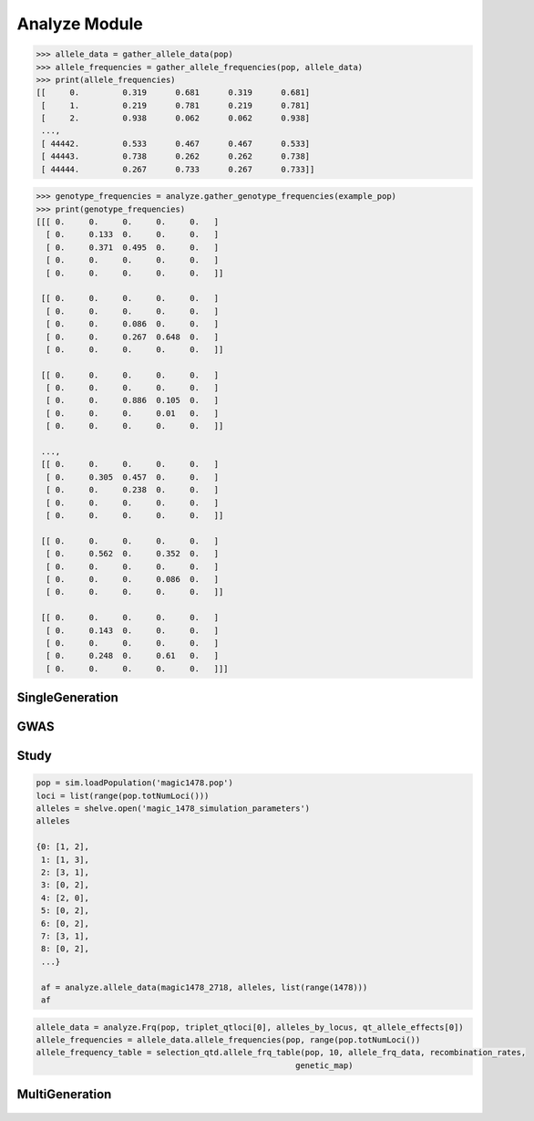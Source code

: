 .. _analysis_module:

==============
Analyze Module
==============

.. _analyze_mod_gather_allele_data:

.. py:function:: gather_allele_data(pop)

   :param sim.Population pop: diploid ``simuPOP.population``
   :return: Array labeling alpha, omega, minor and major alleles

   .. warning:: Assumes alleles states are 1, 2, 3, 4

   .. note:: Must call simuPOP.stat(pop, alleleFreq=simuPOP.ALL_AVAIL) to use this function

   Constructs a numpy.array with columns:
   locus   alpha   omega   minor   major

   Loci at 0.5 frequency have the minor allele set as the alpha allele and the
   major allele set as the omega allele. At present this function assumes that
   the population is diploid and each locus is bi-allelic. In the situation
   that a locus has a single allele an imaginary allele of ``0`` is assigned to
   the locus to make the rest of the data structures consistent.

   .. code-block:: python
   :caption: :py:mod:`gather_allele_data` example

      >>> allele_data = gather_allele_data(pop)
      >>> print(allele_data)
      [[     0.      1.      2.      1.      2.]
       [     1.      2.      3.      2.      3.]
       [     2.      2.      3.      3.      2.]
       ...,
       [ 44442.      1.      2.      2.      1.]
       [ 44443.      1.      3.      3.      1.]
       [ 44444.      1.      3.      1.      3.]]

.. _gather_allele_frequencies:

.. py:function:: gather_allele_frequencies(pop)

   :param Population pop: diploid :py:class:`Population`
   :return: Array of allele frequencies of alpha, omega, minor and major

   .. warning:: Assumes allele states are 1, 2, 3, 4

   Constructs a :py:class:`np.array` with columns:
   locus alpha_frequency   omega_frequency   minor_frequency   major_frequency

   Loci at 0.5 frequency have the minor allele set as the alpha allele and the
   major allele set as the omega allele. At present this function assumes that
   the population is diploid and each locus is bi-allelic. In the situation
   that a locus has a single allele an imaginary allele of ``0`` is assigned to
   the locus to make the rest of the data structures consistent.

.. code-block:: python

   >>> allele_data = gather_allele_data(pop)
   >>> allele_frequencies = gather_allele_frequencies(pop, allele_data)
   >>> print(allele_frequencies)
   [[     0.         0.319      0.681      0.319      0.681]
    [     1.         0.219      0.781      0.219      0.781]
    [     2.         0.938      0.062      0.062      0.938]
    ...,
    [ 44442.         0.533      0.467      0.467      0.533]
    [ 44443.         0.738      0.262      0.262      0.738]
    [ 44444.         0.267      0.733      0.267      0.733]]

.. _gather_genotype_frequencies:

.. py:function:: gather_genotype_frequencies(pop)

   :param sim.Population pop: diploid ``simuPOP.Population``
   :return: ``np.ndarray`` of genotype frequencies by locus

   Genotype data is stored in a different way than allele data. Genotype
   frequencies are stored in a 3-dimensional array with axes:

      locus x alpha x omega

   Where the frequency of genotype ``(1, 1)`` at locus ``0`` is ``(0, 1, 1)``. The
   frequency data is stored in a ``numpy.ndarray``. We can collect the genotype
   frequency array by using a ``saegus`` function.

.. code-block:: python

   >>> genotype_frequencies = analyze.gather_genotype_frequencies(example_pop)
   >>> print(genotype_frequencies)
   [[[ 0.     0.     0.     0.     0.   ]
     [ 0.     0.133  0.     0.     0.   ]
     [ 0.     0.371  0.495  0.     0.   ]
     [ 0.     0.     0.     0.     0.   ]
     [ 0.     0.     0.     0.     0.   ]]

    [[ 0.     0.     0.     0.     0.   ]
     [ 0.     0.     0.     0.     0.   ]
     [ 0.     0.     0.086  0.     0.   ]
     [ 0.     0.     0.267  0.648  0.   ]
     [ 0.     0.     0.     0.     0.   ]]

    [[ 0.     0.     0.     0.     0.   ]
     [ 0.     0.     0.     0.     0.   ]
     [ 0.     0.     0.886  0.105  0.   ]
     [ 0.     0.     0.     0.01   0.   ]
     [ 0.     0.     0.     0.     0.   ]]

    ...,
    [[ 0.     0.     0.     0.     0.   ]
     [ 0.     0.305  0.457  0.     0.   ]
     [ 0.     0.     0.238  0.     0.   ]
     [ 0.     0.     0.     0.     0.   ]
     [ 0.     0.     0.     0.     0.   ]]

    [[ 0.     0.     0.     0.     0.   ]
     [ 0.     0.562  0.     0.352  0.   ]
     [ 0.     0.     0.     0.     0.   ]
     [ 0.     0.     0.     0.086  0.   ]
     [ 0.     0.     0.     0.     0.   ]]

    [[ 0.     0.     0.     0.     0.   ]
     [ 0.     0.143  0.     0.     0.   ]
     [ 0.     0.     0.     0.     0.   ]
     [ 0.     0.248  0.     0.61   0.   ]
     [ 0.     0.     0.     0.     0.   ]]]



.. _single_generation:

SingleGeneration
================

.. py:class:: SingleGeneration






.. _gwas:

GWAS
====

.. py:class:: GWAS(pop, loci, run_id)


   .. py:method:: calculate_count_matrix(allele_subset, count_matrix_file_name=None)

      :parameter allele_subset:
      :parameter str count_matrix_file_name:

   .. py:method:: calc_kinship_matrix(allele_count_matrix, allele_frequencies, kinship_matrix_file_name)

      :parameter numpy.array allele_count_matrix: Minor/major allele copy number counts for each individual at each locus
      :parameter allele_frequencies: Minor/major allele frequencies for each locus. Used for Kinship (K) matrix count.
      :parameter kinship_matrix_file_name: Output file name to write TASSEL formatted K matrix with additional column for individual IDs

   .. py:method:: pop_struct_svd(count_matrix)

      :parameter count_matrix: numpy.array of minor allele counts of each individual

   .. py:method:: population_structure_formatter(eigen_data, pop_struct_file_name=None)

      :parameter dict eigen_data: Output from pop_struct_svd. Contains eigenvectors of PCA
      :parameter str pop_struct_file_name: File name to write first two components of PCA


   .. py:method:: hapmap_formatter(int_to_snp_conversions, hapmap_file_name)

      :parameter dict int_to_snp_conversions: Converts integer alleles to their corresponding string nucleotides
      :parameter str hapmap_file_name: Output file name to write tab-delimited columns

   .. py:method:: trait_formatter(trait_file_name=None)

      :parameter str trait_file_name: Output file name with tab-delimited columns and special TASSEL header.

   .. py:method:: replacement_trait_formatter(existing_trait_file_name, new_trait_file_name, new_trait_values)

      :parameter str existing_trait_file_name: Existing file of TASSEL formatted phenotype vector
      :parameter str new_trait_file_name: New file name written using replacement data
      :parameter new_trait_values: Values to replace existing phenotype values. Must be same number of values in existing_trait_file_name

.. _study:

Study
=====

.. py:class:: Study(run_id)

   .. py:method:: collect_samples(replicate_populations, sample_sizes)

      :parameter replicate_populations: simuPOP.Simulator with more than one population.
      :parameter sample_sizes: A list of integer valued sample sizes to take from each population. Multiple samples taken from each replicate.
      :return: Dictionary of lists of populations. Dictionary is keyed by ``population.dvars().rep``.

      .. code-block:: python
         :caption: Example of collect_samples

         >>> sample_sizes = [500, 600, 700, 800, 900, 1000,
         ...                    1100, 1200, 1300, 1400, 1500]
         >>> samples = Study.collect_samples(replicate_pops, sample_sizes)
         >>> samples
         {0: [<simuPOP.Population>,
         <simuPOP.Population>,
         <simuPOP.Population>,
         <simuPOP.Population>,
         <simuPOP.Population>,
         <simuPOP.Population>,
         <simuPOP.Population>,
         <simuPOP.Population>,
         <simuPOP.Population>,
         <simuPOP.Population>,
         <simuPOP.Population>],
         1: [<simuPOP.Population>,
         <simuPOP.Population>,
         <simuPOP.Population>,
         <simuPOP.Population>,
         <simuPOP.Population>,
         <simuPOP.Population>,
         <simuPOP.Population>,
         <simuPOP.Population>,
         <simuPOP.Population>,
         <simuPOP.Population>,
         <simuPOP.Population>],

   .. py:method:: calculate_power_fpr(panel_map, sample_sizes, number_of_replicates, number_of_qtl)

      Determines the power by calculating number of detected loci divided by
      the number of loci with effects.

      :param panel_map: Dictionary of dictionaries of pandas.DataFrames. Keyed by panel_map[size][rep] = pd.DataFrame
      :param sample_sizes: List of integers corresponding to how many individuals are sampled from each replicate.
      :param number_of_replicates: Number of replicates in the run
      :param number_of_qtl: Loci declared as QTL and assigned an effect
      :return: pd.DataFrame summarizing power and false positive rate across replicates and sample sizes, lists of true positive loci detected in each run.


   .. py:method:: probability_of_detection(allele_effects_table, sample_sizes, number_of_replicates, true_positives_detected)

      Calculates the probability that a locus with an effect is detected.
      Probability of detection is defined as the number of times a locus is detected
      divided by the total number of realizations

      If the number of realizations is 200 and a locus is detected in all 200 realizations
      then its probability of detection is 1.0

      :param allele_effects_table: Allele effects table given by generate_allele_effects_table
      :param sample_sizes: List of number of individuals sampled from each replicate
      :param number_of_replicates: Number of replicates in the run
      :param true_positives_detected: Dictionary of lists of loci with effects that were detected.
      :return: Modified version of allele effects table which includes the probability of detection column.

      .. code-block:: python
         :caption: Example of the return value

         >>> prob_detection_table(aetable, sample_sizes, 20, true_positives_detected)
         <div>
         <table border="1" class="dataframe">
         <thead>
           <tr style="text-align: right;">
             <th></th>
             <th>locus</th>
             <th>alpha_allele</th>
             <th>alpha_effect</th>
             <th>beta_allele</th>
             <th>beta_effect</th>
             <th>difference</th>
             <th>detected</th>
           </tr>
         </thead>
         <tbody>
           <tr>
             <th>58</th>
             <td>96</td>
             <td>1</td>
             <td>3.079182</td>
             <td>3</td>
             <td>2.537866</td>
             <td>0.541317</td>
             <td>0.0</td>
           </tr>
           <tr>
             <th>274</th>
             <td>445</td>
             <td>0</td>
             <td>3.976630</td>
             <td>2</td>
             <td>5.201130</td>
             <td>1.224500</td>
             <td>0.0</td>
           </tr>
           <tr>
             <th>392</th>
             <td>619</td>
             <td>2</td>
             <td>2.087530</td>
             <td>3</td>
             <td>6.534154</td>
             <td>4.446624</td>
             <td>0.0</td>
           </tr>
           <tr>
             <th>431</th>
             <td>677</td>
             <td>2</td>
             <td>2.390493</td>
             <td>0</td>
             <td>4.353833</td>
             <td>1.963340</td>
             <td>0.0</td>
           </tr>
           <tr>
             <th>447</th>
             <td>703</td>
             <td>2</td>
             <td>4.543503</td>
             <td>0</td>
             <td>2.135412</td>
             <td>2.408091</td>
             <td>0.0</td>
           </tr>
           <tr>
             <th>620</th>
             <td>981</td>
             <td>0</td>
             <td>0.862903</td>
             <td>3</td>
             <td>4.536607</td>
             <td>3.673704</td>
             <td>0.0</td>
           </tr>
           <tr>
             <th>671</th>
             <td>1050</td>
             <td>3</td>
             <td>4.559900</td>
             <td>1</td>
             <td>0.713189</td>
             <td>3.846711</td>
             <td>0.0</td>
           </tr>
           <tr>
             <th>749</th>
             <td>1174</td>
             <td>2</td>
             <td>3.797462</td>
             <td>0</td>
             <td>1.208076</td>
             <td>2.589386</td>
             <td>0.0</td>
           </tr>
           <tr>
             <th>915</th>
             <td>1438</td>
             <td>2</td>
             <td>1.455625</td>
             <td>0</td>
             <td>2.069203</td>
             <td>0.613578</td>
             <td>0.0</td>
           </tr>
           <tr>
             <th>924</th>
             <td>1449</td>
             <td>0</td>
             <td>2.051093</td>
             <td>3</td>
             <td>0.869114</td>
             <td>1.181979</td>
             <td>0.0</td>
           </tr>
         </tbody>
         </table>
         </div>


.. _allele_data:

.. py:function:: allele_data(pop, alleles, loci)

   Determines the minor alleles, minor allele frequencies, major alleles and
   major allele frequencies.

   :parameter pop: Population intended for GWAS analysis
   :parameter list loci: Loci for which to calculate frequency
   :parameter dict alleles: Dictionary of alleles present at each locus

   This function is used to find the major/minor alleles of a Population
   ``pop`` given a list of ``alleles`` at each locus given in ``loci``.
   The output is intended to be used in other functions to determine the
   kinship matrix and population structure.

   Additionally this function will also resolve ties between the
   major and minor alleles which result when both alleles have exactly equal
   frequency i.e. 0.50.

.. code-block:: python

   pop = sim.loadPopulation('magic1478.pop')
   loci = list(range(pop.totNumLoci()))
   alleles = shelve.open('magic_1478_simulation_parameters')
   alleles

   {0: [1, 2],
    1: [1, 3],
    2: [3, 1],
    3: [0, 2],
    4: [2, 0],
    5: [0, 2],
    6: [0, 2],
    7: [3, 1],
    8: [0, 2],
    ...}

    af = analyze.allele_data(magic1478_2718, alleles, list(range(1478)))
    af

.. raw:: html

    <div>
    <table border="1" class="dataframe">
      <thead>
        <tr style="text-align: center;">
          <th></th>
          <th>minor_allele</th>
          <th>minor_frequency</th>
          <th>major_allele</th>
          <th>major_frequency</th>
        </tr>
      </thead>
      <tbody>
        <tr>
          <th>0</th>
          <td>2</td>
          <td>0.00000</td>
          <td>1</td>
          <td>1.00000</td>
        </tr>
        <tr>
          <th>1</th>
          <td>3</td>
          <td>0.13275</td>
          <td>1</td>
          <td>0.86725</td>
        </tr>
        <tr>
          <th>2</th>
          <td>1</td>
          <td>0.06575</td>
          <td>3</td>
          <td>0.93425</td>
        </tr>
        <tr>
          <th>3</th>
          <td>2</td>
          <td>0.00000</td>
          <td>0</td>
          <td>1.00000</td>
        </tr>
        <tr>
          <th>4</th>
          <td>0</td>
          <td>0.05675</td>
          <td>2</td>
          <td>0.94325</td>
        </tr>
        <tr>
          <th>5</th>
          <td>2</td>
          <td>0.24875</td>
          <td>0</td>
          <td>0.75125</td>
        </tr>
        <tr>
          <th>6</th>
          <td>2</td>
          <td>0.12300</td>
          <td>0</td>
          <td>0.87700</td>
        </tr>
        <tr>
          <th>7</th>
          <td>1</td>
          <td>0.00000</td>
          <td>3</td>
          <td>1.00000</td>
        </tr>
        <tr>
          <th>8</th>
          <td>2</td>
          <td>0.24000</td>
          <td>0</td>
          <td>0.76000</td>
        </tr>
        <tr>
          <th>...</th>
          <td>...</td>
          <td>...</td>
          <td>...</td>
          <td>...</td>
        </tr>
      </tbody>
    </table>
    <p>1478 rows × 4 columns</p>
    </div>

.. py:function:: rank_allele_effects(pop, loci, alleles, allele_effects)

   Collects information about alleles at quantitative trait loci into a
   dictionary. Determines favorable/unfavorable allele and corresponding
   frequency. Keys of quantitative_trait_alleles have similar hierarchy
   for both the alleles and their frequencies.

   :param pop:
   :param loci:
   :param alleles:
   :param allele_effects:

.. py:function:: allele_frq_table(pop, number_gens, allele_frq_data, recombination_rates, genetic_map)

   Tabulates useful information about each locus and allele frequency

   :param pop: Population with multiple sub-populations. Usually represents multiple generations of recurrent selection or drift.
   :param int number_gens: Number of generations of selection or drift
   :param dict allele_frq_data: Allele frequency data and the major/minor alleles at each locus.
   :param list recombination_rates: Recombination rates for each locus in order.
   :param genetic_map: Chromosome:cM position correspondence.


.. code-block:: python

   allele_data = analyze.Frq(pop, triplet_qtloci[0], alleles_by_locus, qt_allele_effects[0])
   allele_frequencies = allele_data.allele_frequencies(pop, range(pop.totNumLoci())
   allele_frequency_table = selection_qtd.allele_frq_table(pop, 10, allele_frq_data, recombination_rates,
                                                         genetic_map)


.. py:function:: generate_allele_effects_table(qtl, founder_alleles, allele_effects)

 Creates a simple pd.DataFrame for allele effects. Hard-coded
 for bi-allelic case.

    :parameter list qtl: List of loci declared as QTL
    :parameter np.array alleles: Array of alleles at each locus
    :parameter dict allele_effects: Mapping of effects for alleles at each QTLocus

.. code-block:: python
   :caption: Example of an allele effects table

   >>> alleles
   array([[1, 2],
        [1, 3],
        [3, 1],
        ...,
        [1, 0],
        [3, 0],
        [3, 1]], dtype=int64)

   >>> qtl
   [44, 103, 168, 340, 488, 639, 737, 819, 981, 1065]

   >>> allele_effects
   {44: {0: 5.629446187924926, 2: 1.8962727055819322},
   103: {0: 1.3097813991257303, 2: 6.14070564290979},
   168: {2: 6.718096248082958, 3: 4.697238579652859},
   340: {1: 1.521689147484636, 2: 2.2131077852927032},
   488: {1: 2.512286137462885, 3: 2.486777318327935},
   639: {0: 1.1268072986309254, 3: 1.3391282487711016},
   737: {0: 1.4879865577936147, 1: 1.607534785598338},
   819: {1: 2.2153417608326986, 3: 0.20077940947200731},
   981: {0: 3.9513501430851568, 3: 1.78843909724396},
   1065: {0: 0.998194377898828, 2: 1.5139052352904945}}

    >>> aeframe

.. raw:: html

    <div>
    <table border="1" class="dataframe">
      <thead>
        <tr style="text-align: right;">
          <th></th>
          <th>locus</th>
          <th>alpha_allele</th>
          <th>alpha_effect</th>
          <th>beta_allele</th>
          <th>beta_effect</th>
        </tr>
      </thead>
      <tbody>
        <tr>
          <th>0</th>
          <td>44</td>
          <td>0</td>
          <td>5.629446</td>
          <td>2</td>
          <td>1.896273</td>
        </tr>
        <tr>
          <th>1</th>
          <td>103</td>
          <td>0</td>
          <td>1.309781</td>
          <td>2</td>
          <td>6.140706</td>
        </tr>
        <tr>
          <th>2</th>
          <td>168</td>
          <td>2</td>
          <td>6.718096</td>
          <td>3</td>
          <td>4.697239</td>
        </tr>
        <tr>
          <th>3</th>
          <td>340</td>
          <td>2</td>
          <td>2.213108</td>
          <td>1</td>
          <td>1.521689</td>
        </tr>
        <tr>
          <th>4</th>
          <td>488</td>
          <td>3</td>
          <td>2.486777</td>
          <td>1</td>
          <td>2.512286</td>
        </tr>
        <tr>
          <th>5</th>
          <td>639</td>
          <td>0</td>
          <td>1.126807</td>
          <td>3</td>
          <td>1.339128</td>
        </tr>
        <tr>
          <th>6</th>
          <td>737</td>
          <td>1</td>
          <td>1.607535</td>
          <td>0</td>
          <td>1.487987</td>
        </tr>
        <tr>
          <th>7</th>
          <td>819</td>
          <td>1</td>
          <td>2.215342</td>
          <td>3</td>
          <td>0.200779</td>
        </tr>
        <tr>
          <th>8</th>
          <td>981</td>
          <td>0</td>
          <td>3.951350</td>
          <td>3</td>
          <td>1.788439</td>
        </tr>
        <tr>
          <th>9</th>
          <td>1065</td>
          <td>2</td>
          <td>1.513905</td>
          <td>0</td>
          <td>0.998194</td>
        </tr>
      </tbody>
    </table>
    </div>


.. _multi_generation:

MultiGeneration
===============

.. py:class:: MultiGeneration(run_id)


   .. _multi_generation_collect_allele_frequency_data:

   .. py:method:: collect_allele_frequency_data(meta_population_library, minor_alleles)

      :parameter dict meta_population_library: Dictionary of lists of simuPOP.Populations
      :parameter minor_alleles: A tuple, list or array of the minor alleles at each locus

      Generates an array of the minor allele frequencies of each replicate at each
      generation. This is the *old* way of doing things. But it is still useful because
      it is designed to be written to a text file.

      Columns are: replicate, generation, locus1, locus2, ..., locusN

      .. code-block:: py
         :caption: Collecting allele frequency data for a writable text file

         >>> mafs = collect_allele_frequency_data(meta_populations, minor_alleles)
         >>> print(mafs)
         [[  0.   ,   0.   ,   0.325, ...,   0.435,   0.27 ,   0.255],
          ...,
          [  4.   ,  10.   ,   0.165, ...,   0.465,   0.035,   0.035]]

   .. _multi_generation_store_allele_frequency_data:

   .. py:method:: store_allele_frequency_data(meta_population_library, hdf_file_name)

      :parameter meta_population_library: Dict of lists of simuPOP.Populations
      :parameter str hdf_file_name: File name to write output

       Collects minor allele frequency data of a multiple generation
       population library. Stores the allele frequency data in an
       HDF5 file.

       af/replicate_id/generation_id

      .. code-block:: py
         :caption: Storing and accessing alelle frequency data in an HDF5 file

         >>> minor_af_data = h5py.File("example_af_data.hdf5")
         >>> minor_af_data
         <HDF5 file "example_af_data.hdf5" (mode r+)>
         >>> list(minor_af_data.keys())
         ['af']
         >>> minor_af_data['af']['0'] # replicate 0
         <HDF5 group "/af/0" (6 members)>

      If we wanted to make an array out of all the generations within a replicate
      we can use a generator expression, list comprehension or a loop to make a
      list of lists. For example if we wanted to put the generational data into
      a :py:class:`np.array`.

      .. warning::

         HDF5 files do not store data in the same order it was inserted.
         If we want to have the generations in order we need to do an
         extra step.

      .. code-block:: py
         :caption: Extract allele frequencies into a numpy array

         >>> generations = tuple(map(str, range(0, 11, 2)))
         >>> generations
         ('0', '2', '4', '6', '8', '10')
         >>> minor_allele_frequencies = np.asarray((tuple(np.asarray(minor_af_data['af']['0']) for gen in generations)))
         >>> minor_allele_frequencies # the rows are generations columns are loci
         array([[ 0.325,  0.18 ,  0.05 , ...,  0.435,  0.27 ,  0.255],
          [ 0.275,  0.255,  0.07 , ...,  0.36 ,  0.095,  0.08 ],
          [ 0.315,  0.175,  0.105, ...,  0.34 ,  0.125,  0.09 ],
          [ 0.32 ,  0.13 ,  0.115, ...,  0.275,  0.02 ,  0.015],
          [ 0.34 ,  0.185,  0.215, ...,  0.35 ,  0.025,  0.   ],
          [ 0.375,  0.075,  0.26 , ...,  0.315,  0.   ,  0.   ]])

   .. _collect_heterozygote_frequency_data:

   .. py:method:: collect_heterozygote_frequency_data(meta_population_library)

      :parameter meta_population_library: Dictionary of lists of simuPOP.Populations

      Collects heterozygote frequency data from the
      populations in ``meta_population_library``. The data is collected
      into a :class:`np.array` which is suitable for writing to a text file. The
      columns of the array are:

      + replicate
      + generation
      + locus1
      + locus2
      + so on and so forth

      .. code-block:: py
         :caption: Collecting heterozygote data from samples

         >>> hetf = collect_heterozygote_frequency_data(meta_population_library)
         >>> print(hetf)
         [[  0.     0.     0.45 ...,   0.39   0.26   0.31]
         [  0.     2.     0.35 ...,   0.46   0.19   0.16]
         [  0.     4.     0.51 ...,   0.44   0.21   0.14]
         ...,
         [  4.     6.     0.26 ...,   0.5    0.09   0.09]
         [  4.     8.     0.39 ...,   0.46   0.14   0.14]
         [  4.    10.     0.31 ...,   0.51   0.07   0.07]]

   .. _store_heterozygote_frequency_data:

   .. py:method:: store_heterozygote_frequency_data(meta_population_library, hdf_file_name)

      :parameter meta_population_library: Dict of lists of simuPOP.Populations
      :parameter str hdf_file_name: Output file name

      Stores heterozygote frequency data in and HDF5 file. The data are stored
      keyed as

         hetf/replicate/generation


      :parameter meta_population_library: Dict of lists of simuPOP.Populations
      :parameter str hdf_file_name: File name to write output

       Collects minor allele frequency data of a multiple generation
       population library. Stores the allele frequency data in an
       HDF5 file.

       hetf/replicate_id/generation_id

      .. code-block:: py
         :caption: Storing and accessing heterozygote frequency data in an HDF5 file

         >>> store_heterozygote_frequency_data(meta_population_library, "example_hetf_data.hdf5")
         >>> hetf_data = h5py.File("example_hetf_data.hdf5")
         >>> hetf_data
         <HDF5 file "example_hetf_data.hdf5" (mode r+)>
         >>> list(hetf_data.keys())
         ['hetf']
         >>> hetf_data['hetf']['0'] # replicate 0
         <HDF5 group "/hetf/0" (6 members)>

      If we wanted to make an array out of all the generations within a replicate
      we can use a generator expression, list comprehension or a loop to make a
      list of lists. For example if we wanted to put the generational data into
      a :py:class:`np.array`.

      .. warning::

         HDF5 files do not store data in the same order it was inserted.
         If we want to have the generations in order we need to do an
         extra step.

      .. code-block:: py
         :caption: Extract heterozygote frequencies into a numpy array

         >>> hetf_data = h5py.File("example_hetf_data.hdf5")
         >>> generations = tuple(map(str, range(0, 11, 2)))
         >>> generations
         ('0', '2', '4', '6', '8', '10')
         >>> het_frequencies = np.asarray((tuple(np.asarray(hetf_data['af']['0']) for gen in generations)))
         >>> het_frequencies # the rows are generations columns are loci
         array([[ 0.325,  0.18 ,  0.05 , ...,  0.435,  0.27 ,  0.255],
          [ 0.275,  0.255,  0.07 , ...,  0.36 ,  0.095,  0.08 ],
          [ 0.315,  0.175,  0.105, ...,  0.34 ,  0.125,  0.09 ],
          [ 0.32 ,  0.13 ,  0.115, ...,  0.275,  0.02 ,  0.015],
          [ 0.34 ,  0.185,  0.215, ...,  0.35 ,  0.025,  0.   ],
          [ 0.375,  0.075,  0.26 , ...,  0.315,  0.   ,  0.   ]])
         >>> hetf_data.close()

.. _definition_collect_genotype_phenotype_data:

   .. py:method:: collect_genotype_phenotype_data(meta_population_library)

      :parameter meta_population_library: Dict of lists of simuPOP.Populations

      Collects the genotype and phenotype data of a multiple replicate
      multiple sample population dictionary. The resulting data is
      a single array. Each row has ind_id, replicate, generation, g and p.

      .. note::

         Assumes that the population has infoFields ``g`` and ``p`` defined.

      .. code-block:: py
         :caption: Example of input and output

         >>> meta_population_library
         {0: [<simuPOP.Population>, ..., <simuPOP.Population>],
         ...,
         1: [<simuPOP.Population>, ..., <simuPOP.Population>]}
         >>> geno_pheno_data = collect_genotype_phenotype_data(meta_population_library)
         >>> print(geno_pheno_data)
         [[   117.         0.         0.        90.311     62.455]
          [   122.         0.         0.        90.889    101.073]
          [   126.         0.         0.        90.194     77.146]
          ...,
          [ 80084.         4.        10.       124.4      148.832]
          [ 80096.         4.        10.       129.004    100.359]
          [ 80100.         4.        10.       123.914    133.201]]

   .. _definition_store_genotype_phenotype_data:

   .. py:method:: store_genotype_phenotype_data(meta_population_library, hdf5_file_name)

      :parameter meta_population_library: Dict of lists of simuPOP.Populations
      :parameter str hdf5_file_name: Output file name

      Collects the genotype and phenotype data of a multiple replicate
      multiple sample population dictionary. Stores the results in
      an HDF5 file.

      Keyed as

         geno_pheno/replicate_id/generation_id

      .. code-block:: py
         :caption: Storing and accessing geno pheno data in an HDF5 file

         >>> store_genotype_phenotype_data(meta_population_library, "example_geno_pheno_data.hdf5")
         >>> gp_data = h5py.File("example_geno_pheno_data.hdf5")
         >>> gp_data
         <HDF5 file "example_geno_pheno_data.hdf5" (mode r+)>
         >>> list(gp_data.keys())
         ['geno_pheno']
         >>> gp_data['hetf']['0'] # replicate 0
         <HDF5 group "/geno_pheno/0" (6 members)>

      If we wanted to make an array out of all the generations within a replicate
      we can use a generator expression, list comprehension or a loop to make a
      list of lists. For example if we wanted to put the generational data into
      a :py:class:`np.array`. The resulting array has dimensions

         generations x sample_size x data_columns

      .. warning::

         HDF5 files do not store data in the same order it was inserted.
         If we want to have the generations in order we need to do an
         extra step.

      .. code-block:: py
         :caption: Extract genotype/phenotype data into a numpy array

         >>> gp_data = h5py.File("example_geno_pheno_data.hdf5")
         >>> generations = tuple(map(str, range(0, 11, 2)))
         >>> generations
         ('0', '2', '4', '6', '8', '10')
         >>> gp_zero = np.asarray((tuple(np.asarray(gp_data['geno_pheno']['0'])
         ...                          for gen in generations)))
         >>> print(gp_zero)
         [[[   117.         0.         0.        90.311     62.455]
           ...,
           [  1102.         0.         0.        83.207     98.937]]

          [[ 12631.         0.         2.       116.315    102.098]
           ...,
           [ 14084.         0.         2.        96.314     96.24 ]]

          [[ 27620.         0.         4.       117.47     133.751]
           ...,
           [ 29098.         0.         4.       114.059    109.896]]

          [[ 42609.         0.         6.       122.617    117.903]
           ...,
           [ 44077.         0.         6.       120.406    120.769]]

          [[ 57615.         0.         8.       123.669    163.46 ]
           ...,
           [ 59084.         0.         8.       124.701    123.834]]

          [[ 72622.         0.        10.       122.074    135.145]
           ...,
           [ 74059.         0.        10.       122.845    118.8  ]]]
         >>> gp_data.close()

      We can use the ``with`` key word so we don't have to worry about closing the
      file after we are done with it.

      .. code-block:: py
         :caption: Accessing data using the context manger: ``with``

         >>> with h5py.File('example_geno_pheno_data.hdf5') as exgp_file:
         ...   gp_zero = np.asarray(tuple(exgp_file['geno_pheno']['0'][gen] for gen in generations))

.. _definition_store_genotype_frequency_data:

   .. py:method:: store_genotype_frequency_data(meta_population_library, minor_alleles, hdf_file_name)

      :parameter meta_population_library: Dict of lists of simuPOP.Populations
      :parameter minor_alleles: A list of the minor alleles at each locus.
      :parameter str hdf_file_name: Output file name

      Collects the frequency of the minor allele homozygote data
      of a multiple replicate multiple sample population dictionary. The minor
      allele genotypes are created using the ``minor_alleles`` parameter.
      Stores the results in an HDF5 file.

      Keyed by

        homf/replicate_id/generation_id

   .. code-block:: py
      :caption: Example of storing genotype frequency data


.. _definition_generate_allele_effects_table:

.. py:function:: generate_allele_effects_table(population_allele_frequencies, allele_array, allele_effect_array):

   :parameter dict population_allele_frequencies: Allele frequencies keyed by locus
   :parameter np.array allele_array: Array where rows are loci and columns are alleles
   :parameter np.array allele_effect_array: Array where rows are loci and the columns are effects.

   Creates a pandas DataFrame with the columns:
   + alpha allele
   + alpha allele effect
   + alpha allele frequency
   + beta allele
   + beta allele effect
   + beta allele frequency

   .. warning::

      Assumes di-allelic case


   .. code-block:: py
      :caption: Examples of input parameters

      >>> population_allele_frequencies
      {0: defdict({1: 0.9807692307692307, 2: 0.019230769230769232}),
      1: defdict({1: 0.8461538461538461, 3: 0.15384615384615385}),
      2: defdict({1: 0.07692307692307693, 3: 0.9230769230769231}),
      3: defdict({0: 0.9230769230769231, 2: 0.07692307692307693}),
      4: defdict({0: 0.019230769230769232, 2: 0.9807692307692307}),
      5: defdict({0: 0.9230769230769231, 2: 0.07692307692307693}),
      6: defdict({0: 0.75, 2: 0.25}),
      ...,
      }
      >>> print(allele_array)
      [[1 2]
       [1 3]
       [3 1]
       ...,
       [1 0]
       [3 0]
       [3 1]]
      >>> qtl = sorted(tuple(random(sample(range(1478), 10)))
      >>> print(allele_effect_array[qtl])
      [[ 1.892  0.179  0.     0.     0.     0.   ]
       [ 0.92   1.     0.     0.     0.     0.   ]
       [ 0.079  0.     0.     1.653  0.     0.   ]
       [ 0.118  1.263  0.     0.     0.     0.   ]
       [ 3.731  0.     2.626  0.     0.     0.   ]
       [ 0.     0.673  0.     0.417  0.     0.   ]
       [ 0.418  0.     0.     1.94   0.     0.   ]
       [ 0.     0.6    0.     0.175  0.     0.   ]
      ...,
      ]

   .. code-block:: py
      :caption: Example usage

      >>> generate_allele_effects_table(population_allele_frequencies, allele_array, allele_effect_array)

   .. raw:: html

      <table border="1" class="dataframe">
        <thead>
          <tr style="text-align: right;">
            <th></th>
            <th>alpha</th>
            <th>alpha_effect</th>
            <th>alpha_frequency</th>
            <th>beta</th>
            <th>beta_effect</th>
            <th>beta_frequency</th>
          </tr>
        </thead>
        <tbody>
          <tr>
            <th>0</th>
            <td>1</td>
            <td>0.000000</td>
            <td>0.980769</td>
            <td>2</td>
            <td>0.000000</td>
            <td>0.019231</td>
          </tr>
          <tr>
            <th>1</th>
            <td>1</td>
            <td>0.000000</td>
            <td>0.846154</td>
            <td>3</td>
            <td>0.000000</td>
            <td>0.153846</td>
          </tr>
          <tr>
            <th>2</th>
            <td>3</td>
            <td>0.000000</td>
            <td>0.923077</td>
            <td>1</td>
            <td>0.000000</td>
            <td>0.076923</td>
          </tr>
          <tr>
            <th>3</th>
            <td>0</td>
            <td>0.000000</td>
            <td>0.923077</td>
            <td>2</td>
            <td>0.000000</td>
            <td>0.076923</td>
          </tr>
          <tr>
            <th>4</th>
            <td>2</td>
            <td>0.000000</td>
            <td>0.980769</td>
            <td>0</td>
            <td>0.000000</td>
            <td>0.019231</td>
          </tr>
          <tr>
            <th>5</th>
            <td>0</td>
            <td>0.000000</td>
            <td>0.923077</td>
            <td>2</td>
            <td>0.000000</td>
            <td>0.076923</td>
          </tr>
          <tr>
            <th>6</th>
            <td>0</td>
            <td>0.000000</td>
            <td>0.750000</td>
            <td>2</td>
            <td>0.000000</td>
            <td>0.250000</td>
          </tr>
          <tr>
            <th>7</th>
            <td>3</td>
            <td>0.000000</td>
            <td>0.961538</td>
            <td>1</td>
            <td>0.000000</td>
            <td>0.038462</td>
          </tr>
          <tr>
            <th>8</th>
            <td>0</td>
            <td>0.000000</td>
            <td>0.846154</td>
            <td>2</td>
            <td>0.000000</td>
            <td>0.153846</td>
          </tr>
          <tr>
            <th>9</th>
            <td>1</td>
            <td>0.000000</td>
            <td>0.961538</td>
            <td>3</td>
            <td>0.000000</td>
            <td>0.038462</td>
          </tr>
          <tr>
            <th>10</th>
            <td>1</td>
            <td>0.000000</td>
            <td>0.730769</td>
            <td>3</td>
            <td>0.000000</td>
            <td>0.269231</td>
          </tr>
          <tr>
            <th>11</th>
            <td>1</td>
            <td>0.000000</td>
            <td>0.923077</td>
            <td>3</td>
            <td>0.000000</td>
            <td>0.076923</td>
          </tr>
          <tr>
            <th>12</th>
            <td>3</td>
            <td>0.000000</td>
            <td>0.788462</td>
            <td>1</td>
            <td>0.000000</td>
            <td>0.211538</td>
          </tr>
          <tr>
            <th>13</th>
            <td>2</td>
            <td>0.000000</td>
            <td>0.961538</td>
            <td>0</td>
            <td>0.000000</td>
            <td>0.038462</td>
          </tr>
          <tr>
            <th>14</th>
            <td>3</td>
            <td>0.000000</td>
            <td>0.961538</td>
            <td>0</td>
            <td>0.000000</td>
            <td>0.038462</td>
          </tr>
          <tr>
            <th>15</th>
            <td>3</td>
            <td>0.000000</td>
            <td>0.538462</td>
            <td>1</td>
            <td>0.000000</td>
            <td>0.461538</td>
          </tr>
          <tr>
            <th>16</th>
            <td>2</td>
            <td>0.000000</td>
            <td>0.923077</td>
            <td>3</td>
            <td>0.000000</td>
            <td>0.076923</td>
          </tr>
          <tr>
            <th>17</th>
            <td>2</td>
            <td>0.000000</td>
            <td>0.961538</td>
            <td>3</td>
            <td>0.000000</td>
            <td>0.038462</td>
          </tr>
          <tr>
            <th>18</th>
            <td>2</td>
            <td>0.000000</td>
            <td>0.961538</td>
            <td>0</td>
            <td>0.000000</td>
            <td>0.038462</td>
          </tr>
          <tr>
            <th>19</th>
            <td>5</td>
            <td>0.000000</td>
            <td>0.961538</td>
            <td>4</td>
            <td>0.000000</td>
            <td>0.038462</td>
          </tr>
          <tr>
            <th>20</th>
            <td>3</td>
            <td>0.000000</td>
            <td>0.538462</td>
            <td>0</td>
            <td>0.000000</td>
            <td>0.461538</td>
          </tr>
          <tr>
            <th>21</th>
            <td>2</td>
            <td>0.000000</td>
            <td>0.769231</td>
            <td>1</td>
            <td>0.000000</td>
            <td>0.230769</td>
          </tr>
          <tr>
            <th>22</th>
            <td>2</td>
            <td>0.000000</td>
            <td>0.980769</td>
            <td>3</td>
            <td>0.000000</td>
            <td>0.019231</td>
          </tr>
          <tr>
            <th>23</th>
            <td>5</td>
            <td>0.000000</td>
            <td>0.519231</td>
            <td>4</td>
            <td>0.000000</td>
            <td>0.480769</td>
          </tr>
          <tr>
            <th>24</th>
            <td>1</td>
            <td>0.000000</td>
            <td>0.961538</td>
            <td>3</td>
            <td>0.000000</td>
            <td>0.038462</td>
          </tr>
          <tr>
            <th>25</th>
            <td>2</td>
            <td>0.000000</td>
            <td>0.692308</td>
            <td>0</td>
            <td>0.000000</td>
            <td>0.307692</td>
          </tr>
          <tr>
            <th>26</th>
            <td>3</td>
            <td>0.000000</td>
            <td>0.980769</td>
            <td>0</td>
            <td>0.000000</td>
            <td>0.019231</td>
          </tr>
          <tr>
            <th>27</th>
            <td>0</td>
            <td>1.891549</td>
            <td>0.980769</td>
            <td>1</td>
            <td>0.179440</td>
            <td>0.019231</td>
          </tr>
          <tr>
            <th>28</th>
            <td>2</td>
            <td>0.000000</td>
            <td>0.884615</td>
            <td>1</td>
            <td>0.000000</td>
            <td>0.115385</td>
          </tr>
          <tr>
            <th>29</th>
            <td>2</td>
            <td>0.000000</td>
            <td>0.653846</td>
            <td>0</td>
            <td>0.000000</td>
            <td>0.346154</td>
          </tr>
          <tr>
            <th>...</th>
            <td>...</td>
            <td>...</td>
            <td>...</td>
            <td>...</td>
            <td>...</td>
            <td>...</td>
          </tr>
          <tr>
            <th>1448</th>
            <td>3</td>
            <td>0.000000</td>
            <td>0.923077</td>
            <td>0</td>
            <td>0.000000</td>
            <td>0.076923</td>
          </tr>
          <tr>
            <th>1449</th>
            <td>0</td>
            <td>0.415928</td>
            <td>0.653846</td>
            <td>3</td>
            <td>0.921988</td>
            <td>0.346154</td>
          </tr>
          <tr>
            <th>1450</th>
            <td>0</td>
            <td>0.000000</td>
            <td>0.730769</td>
            <td>2</td>
            <td>0.000000</td>
            <td>0.269231</td>
          </tr>
          <tr>
            <th>1451</th>
            <td>1</td>
            <td>0.000000</td>
            <td>0.730769</td>
            <td>3</td>
            <td>0.000000</td>
            <td>0.269231</td>
          </tr>
          <tr>
            <th>1452</th>
            <td>4</td>
            <td>0.000000</td>
            <td>0.980769</td>
            <td>5</td>
            <td>0.000000</td>
            <td>0.019231</td>
          </tr>
          <tr>
            <th>1453</th>
            <td>1</td>
            <td>0.000000</td>
            <td>0.961538</td>
            <td>3</td>
            <td>0.000000</td>
            <td>0.038462</td>
          </tr>
          <tr>
            <th>1454</th>
            <td>3</td>
            <td>0.000000</td>
            <td>0.923077</td>
            <td>1</td>
            <td>0.000000</td>
            <td>0.076923</td>
          </tr>
          <tr>
            <th>1455</th>
            <td>3</td>
            <td>0.000000</td>
            <td>0.538462</td>
            <td>2</td>
            <td>0.000000</td>
            <td>0.461538</td>
          </tr>
          <tr>
            <th>1456</th>
            <td>0</td>
            <td>0.000000</td>
            <td>0.942308</td>
            <td>2</td>
            <td>0.000000</td>
            <td>0.057692</td>
          </tr>
          <tr>
            <th>1457</th>
            <td>2</td>
            <td>0.000000</td>
            <td>0.942308</td>
            <td>0</td>
            <td>0.000000</td>
            <td>0.057692</td>
          </tr>
          <tr>
            <th>1458</th>
            <td>0</td>
            <td>0.000000</td>
            <td>0.769231</td>
            <td>1</td>
            <td>0.000000</td>
            <td>0.230769</td>
          </tr>
          <tr>
            <th>1459</th>
            <td>4</td>
            <td>0.000000</td>
            <td>0.942308</td>
            <td>5</td>
            <td>0.000000</td>
            <td>0.057692</td>
          </tr>
          <tr>
            <th>1460</th>
            <td>3</td>
            <td>0.000000</td>
            <td>0.807692</td>
            <td>0</td>
            <td>0.000000</td>
            <td>0.192308</td>
          </tr>
          <tr>
            <th>1461</th>
            <td>2</td>
            <td>0.000000</td>
            <td>0.980769</td>
            <td>1</td>
            <td>0.000000</td>
            <td>0.019231</td>
          </tr>
          <tr>
            <th>1462</th>
            <td>1</td>
            <td>0.000000</td>
            <td>0.961538</td>
            <td>3</td>
            <td>0.000000</td>
            <td>0.038462</td>
          </tr>
          <tr>
            <th>1463</th>
            <td>1</td>
            <td>0.000000</td>
            <td>0.538462</td>
            <td>3</td>
            <td>0.000000</td>
            <td>0.461538</td>
          </tr>
          <tr>
            <th>1464</th>
            <td>3</td>
            <td>0.000000</td>
            <td>0.961538</td>
            <td>1</td>
            <td>0.000000</td>
            <td>0.038462</td>
          </tr>
          <tr>
            <th>1465</th>
            <td>2</td>
            <td>0.000000</td>
            <td>0.961538</td>
            <td>0</td>
            <td>0.000000</td>
            <td>0.038462</td>
          </tr>
          <tr>
            <th>1466</th>
            <td>1</td>
            <td>1.176202</td>
            <td>0.923077</td>
            <td>3</td>
            <td>0.260720</td>
            <td>0.076923</td>
          </tr>
          <tr>
            <th>1467</th>
            <td>2</td>
            <td>0.000000</td>
            <td>0.884615</td>
            <td>0</td>
            <td>0.000000</td>
            <td>0.115385</td>
          </tr>
          <tr>
            <th>1468</th>
            <td>2</td>
            <td>0.000000</td>
            <td>0.634615</td>
            <td>0</td>
            <td>0.000000</td>
            <td>0.365385</td>
          </tr>
          <tr>
            <th>1469</th>
            <td>1</td>
            <td>0.000000</td>
            <td>0.961538</td>
            <td>2</td>
            <td>0.000000</td>
            <td>0.038462</td>
          </tr>
          <tr>
            <th>1470</th>
            <td>2</td>
            <td>0.000000</td>
            <td>0.692308</td>
            <td>0</td>
            <td>0.000000</td>
            <td>0.307692</td>
          </tr>
          <tr>
            <th>1471</th>
            <td>0</td>
            <td>0.000000</td>
            <td>0.923077</td>
            <td>3</td>
            <td>0.000000</td>
            <td>0.076923</td>
          </tr>
          <tr>
            <th>1472</th>
            <td>1</td>
            <td>0.000000</td>
            <td>0.961538</td>
            <td>0</td>
            <td>0.000000</td>
            <td>0.038462</td>
          </tr>
          <tr>
            <th>1473</th>
            <td>0</td>
            <td>0.000000</td>
            <td>0.865385</td>
            <td>1</td>
            <td>0.000000</td>
            <td>0.134615</td>
          </tr>
          <tr>
            <th>1474</th>
            <td>0</td>
            <td>0.000000</td>
            <td>0.807692</td>
            <td>2</td>
            <td>0.000000</td>
            <td>0.192308</td>
          </tr>
          <tr>
            <th>1475</th>
            <td>1</td>
            <td>0.000000</td>
            <td>0.884615</td>
            <td>0</td>
            <td>0.000000</td>
            <td>0.115385</td>
          </tr>
          <tr>
            <th>1476</th>
            <td>3</td>
            <td>0.000000</td>
            <td>0.961538</td>
            <td>0</td>
            <td>0.000000</td>
            <td>0.038462</td>
          </tr>
          <tr>
            <th>1477</th>
            <td>3</td>
            <td>0.000000</td>
            <td>0.961538</td>
            <td>1</td>
            <td>0.000000</td>
            <td>0.038462</td>
          </tr>
        </tbody>
      </table>


.. _definition_minor_allele_frequencies_table:

.. py:method:: minor_allele_frequencies_table(population_allele_frequencies, minor_alleles)

   :parameter dict population_allele_frequencies: Allele frequencies by locus
   :parameter minor_alleles: Array or list of minor alleles

   Returns a pandas DataFrame of the minor alleles and their frequencies.
   Expects a set of allele frequencies from simuPOP's Stat class.

   .. code-block:: py
      :caption: Example usage

      >>> sim.stat(pop, alleleFreq=sim.ALL_AVAIL)
      >>> population_allele_frequencies = pop.dvars().alleleFreq
      >>> population_allele_frequencies
      {0: defdict({1: 0.9807692307692307, 2: 0.019230769230769232}),
       1: defdict({1: 0.8461538461538461, 3: 0.15384615384615385}),
       2: defdict({1: 0.07692307692307693, 3: 0.9230769230769231}),
       3: defdict({0: 0.9230769230769231, 2: 0.07692307692307693}),
      ...,
      }
      >>> mafrqs = minor_allele_frequencies_table(population_allele_frequencies, minor_alleles)
      >>> print(mafrq)
            minor_allele  minor_frequency
      0                2         0.019231
      1                3         0.153846
      2                1         0.076923
      3                2         0.076923
      4                0         0.019231
      5                2         0.076923
      ...

      [1478 columns x 2 rows]

